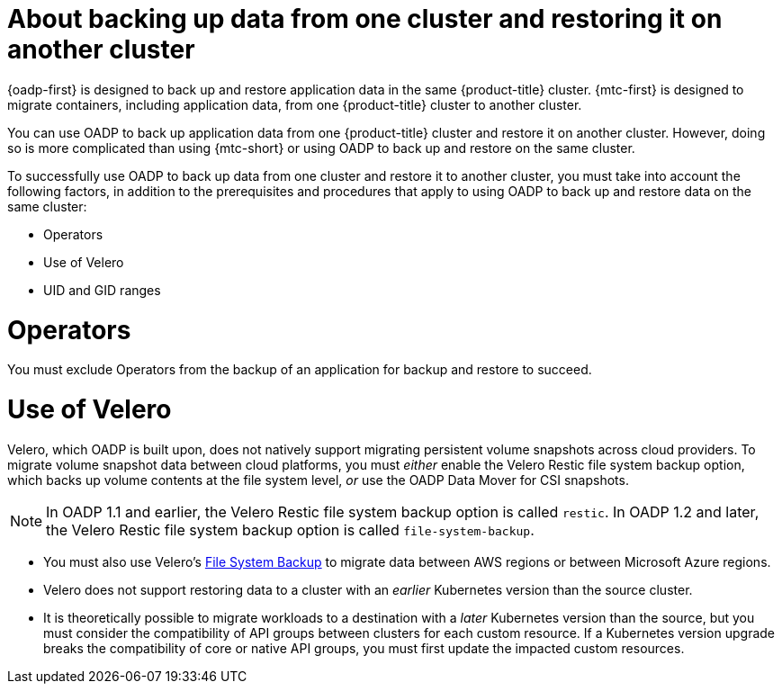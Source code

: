 // Module included in the following assemblies:
//
// * backup_and_restore/application_backup_and_restore/advanced-topics.adoc


:_mod-docs-content-type: CONCEPT
[id="oadp-about-backing-and-restoring-from-cluster-to-cluster_{context}"]
= About backing up data from one cluster and restoring it on another cluster

{oadp-first} is designed to back up and restore application data in the same {product-title} cluster. {mtc-first} is designed to migrate containers, including application data, from one {product-title} cluster to another cluster.

You can use OADP to back up application data from one {product-title} cluster and restore it on another cluster. However, doing so is more complicated than using {mtc-short} or using OADP to back up and restore on the same cluster.

To successfully use OADP to back up data from one cluster and restore it to another cluster, you must take into account the following factors, in addition to the prerequisites and procedures that apply to using OADP to back up and restore data on the same cluster:

* Operators
* Use of Velero
* UID and GID ranges

[id="oadp-cluster-to-cluster-operators_{context}"]
= Operators
You must exclude Operators from the backup of an application for backup and restore to succeed.

[id="oadp-cluster-to-cluster-velero_{context}"]
= Use of Velero

Velero, which OADP is built upon, does not natively support migrating persistent volume snapshots across cloud providers. To migrate volume snapshot data between cloud platforms, you must _either_ enable the Velero Restic file system backup option, which backs up volume contents at the file system level, _or_ use the OADP Data Mover for CSI snapshots.

[NOTE]
====
In OADP 1.1 and earlier, the Velero Restic file system backup option is called `restic`.
In OADP 1.2 and later, the Velero Restic file system backup option is called `file-system-backup`.
====

* You must also use Velero's link:https://velero.io/docs/main/file-system-backup/[File System Backup] to migrate data between AWS regions or between Microsoft Azure regions.
* Velero does not support restoring data to a cluster with an _earlier_ Kubernetes version than the source cluster.
* It is theoretically possible to migrate workloads to a destination with a _later_ Kubernetes version than the source, but you must consider the compatibility of API groups between clusters for each custom resource. If a Kubernetes version upgrade breaks the compatibility of core or native API groups, you must first update the impacted custom resources.

